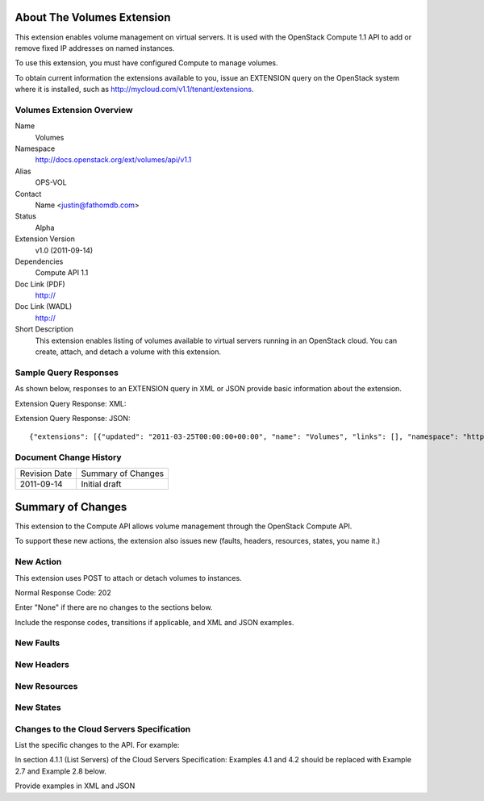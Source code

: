 About The Volumes Extension
===========================
This extension enables volume management on virtual servers. It is used with the OpenStack Compute 1.1 API to add or remove fixed IP addresses on named instances. 

To use this extension, you must have configured Compute to manage volumes.

.. Are there any pre-requisites prior to using it such as special hardware or configuration?

To obtain current information the extensions available to you, issue an EXTENSION query on the OpenStack system where it is installed, such as http://mycloud.com/v1.1/tenant/extensions.

Volumes Extension Overview
--------------------------

Name
	Volumes
	
Namespace
	http://docs.openstack.org/ext/volumes/api/v1.1

Alias
	OPS-VOL
	
Contact
	Name <justin@fathomdb.com>
	
Status
	Alpha
	
Extension Version
	v1.0 (2011-09-14)

Dependencies
	Compute API 1.1
	
Doc Link (PDF)
	http://
	
Doc Link (WADL)
	http://
	
Short Description
	This extension enables listing of volumes available to virtual servers running in an OpenStack cloud. You can create, attach, and detach a volume with this extension.

Sample Query Responses
----------------------

As shown below, responses to an EXTENSION query in XML or JSON provide basic information about the extension. 

Extension Query Response: XML::


Extension Query Response: JSON::

{"extensions": [{"updated": "2011-03-25T00:00:00+00:00", "name": "Volumes", "links": [], "namespace": "http://docs.openstack.org/ext/volumes/api/v1.1", "alias": "os-volumes", "description": "Volumes support"}]}

Document Change History
-----------------------

============= =====================================
Revision Date Summary of Changes
2011-09-14    Initial draft
============= =====================================


Summary of Changes
==================
This extension to the Compute API allows volume management through the OpenStack Compute API.

To support these new actions, the extension also issues new (faults, headers, resources, states, you name it.)

New Action
----------
This extension uses POST to attach or detach volumes to instances.

Normal Response Code: 202

Enter "None" if there are no changes to the sections below. 

Include the response codes, transitions if applicable, and XML and JSON examples.

New Faults
----------

New Headers
-----------

New Resources
-------------

New States
----------

Changes to the Cloud Servers Specification
------------------------------------------

List the specific changes to the API. For example: 

In section 4.1.1 (List Servers) of the Cloud Servers Specification: Examples 4.1 and 4.2 should be replaced with Example 2.7 and Example 2.8 below. 

Provide examples in XML and JSON